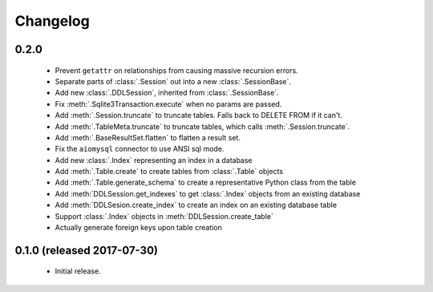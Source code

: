 .. _changelog:

Changelog
=========

0.2.0
-----

 - Prevent ``getattr`` on relationships from causing massive recursion errors.

 - Separate parts of :class:`.Session` out into a new :class:`.SessionBase`.

 - Add new :class:`.DDLSession`, inherited from :class:`.SessionBase`.

 - Fix :meth:`.Sqlite3Transaction.execute` when no params are passed.

 - Add :meth:`.Session.truncate` to truncate tables. Falls back to DELETE FROM if it can't.

 - Add :meth:`.TableMeta.truncate` to truncate tables, which calls :meth:`.Session.truncate`.

 - Add :meth:`.BaseResultSet.flatten` to flatten a result set.

 - Fix the ``aiomysql`` connector to use ANSI sql mode.

 - Add new :class:`.Index` representing an index in a database

 - Add :meth:`.Table.create` to create tables from :class:`.Table` objects

 - Add :meth:`.Table.generate_schema` to create a representative Python class from the table

 - Add :meth:`DDLSession.get_indexes` to get :class:`.Index` objects from an existing database

 - Add :meth:`DDLSesion.create_index` to create an index on an existing database table

 - Support :class:`.Index` objects in :meth:`DDLSession.create_table`

 - Actually generate foreign keys upon table creation

0.1.0 (released 2017-07-30)
---------------------------

 - Initial release.
